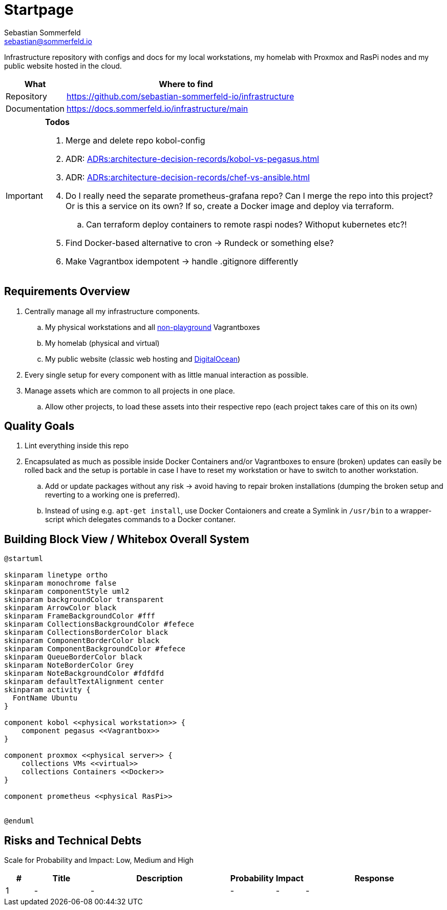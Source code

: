 = Startpage
Sebastian Sommerfeld <sebastian@sommerfeld.io>
:project-name: infrastructure
:url-project: https://github.com/sebastian-sommerfeld-io/{project-name}

Infrastructure repository with configs and docs for my local workstations, my homelab with Proxmox and RasPi nodes and my public website hosted in the cloud.

[cols="1,4", options="header"]
|===
|What |Where to find
|Repository |{url-project}
|Documentation |https://docs.sommerfeld.io/{project-name}/main
|===

[IMPORTANT]
====
*Todos*

. Merge and delete repo kobol-config
. ADR: xref:ADRs:architecture-decision-records/kobol-vs-pegasus.adoc[]
. ADR: xref:ADRs:architecture-decision-records/chef-vs-ansible.adoc[]
. Do I really need the separate prometheus-grafana repo? Can I merge the repo into this project? Or is this a service on its own? If so, create a Docker image and deploy via terraform.
.. Can terraform deploy containers to remote raspi nodes? Withoput kubernetes etc?!
. Find Docker-based alternative to cron -> Rundeck or something else?
. Make Vagrantbox idempotent -> handle .gitignore differently
====

== Requirements Overview
. Centrally manage all my infrastructure components.
.. My physical workstations and all link:/playground-docs/main[non-playground] Vagrantboxes
.. My homelab (physical and virtual)
.. My public website (classic web hosting and link:https://cloud.digitalocean.com[DigitalOcean])
. Every single setup for every component with as little manual interaction as possible.
. Manage assets which are common to all projects in one place.
.. Allow other projects, to load these assets into their respective repo (each project takes care of this on its own)

== Quality Goals
. Lint everything inside this repo
. Encapsulated as much as possible inside Docker Containers and/or Vagrantboxes to ensure (broken) updates can easily be rolled back and the setup is portable in case I have to reset my workstation or have to switch to another workstation.
.. Add or update packages without any risk -> avoid having to repair broken installations (dumping the broken setup and reverting to a working one is preferred).
.. Instead of using e.g. `apt-get install`, use Docker Contaioners and create a Symlink in `/usr/bin` to a wrapper-script which delegates commands to a Docker contaner.

== Building Block View / Whitebox Overall System
[plantuml, rendered-plantuml-image, svg]
----
@startuml

skinparam linetype ortho
skinparam monochrome false
skinparam componentStyle uml2
skinparam backgroundColor transparent
skinparam ArrowColor black
skinparam FrameBackgroundColor #fff
skinparam CollectionsBackgroundColor #fefece
skinparam CollectionsBorderColor black
skinparam ComponentBorderColor black
skinparam ComponentBackgroundColor #fefece
skinparam QueueBorderColor black
skinparam NoteBorderColor Grey
skinparam NoteBackgroundColor #fdfdfd
skinparam defaultTextAlignment center
skinparam activity {
  FontName Ubuntu
}

component kobol <<physical workstation>> {
    component pegasus <<Vagrantbox>>
}

component proxmox <<physical server>> {
    collections VMs <<virtual>>
    collections Containers <<Docker>>
}

component prometheus <<physical RasPi>>


@enduml
----

== Risks and Technical Debts
Scale for Probability and Impact: Low, Medium and High

[cols="^1,2,5a,1,1,5a", options="header"]
|===
|# |Title |Description |Probability |Impact |Response
|{counter:usage} |- |- |- |- |-
|===
